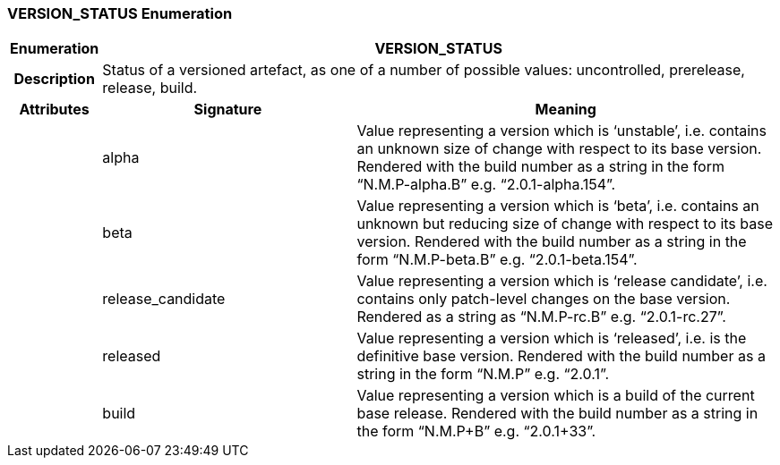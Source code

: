 === VERSION_STATUS Enumeration

[cols="^1,3,5"]
|===
h|*Enumeration*
2+^h|*VERSION_STATUS*

h|*Description*
2+a|Status of a versioned artefact, as one of a number of possible values: uncontrolled, prerelease, release, build.

h|*Attributes*
^h|*Signature*
^h|*Meaning*

h|
|alpha
a|Value representing a version which is ‘unstable’, i.e. contains an unknown size of change with respect to its base version. Rendered with the build number as a string in the form “N.M.P-alpha.B” e.g. “2.0.1-alpha.154”.

h|
|beta
a|Value representing a version which is ‘beta’, i.e. contains an unknown but reducing size of change with respect to its base version. Rendered with the build number as a string in the form “N.M.P-beta.B” e.g. “2.0.1-beta.154”.

h|
|release_candidate
a|Value representing a version which is ‘release candidate’, i.e. contains only patch-level changes on the base version. Rendered as a string as “N.M.P-rc.B” e.g. “2.0.1-rc.27”.

h|
|released
a|Value representing a version which is ‘released’, i.e. is the definitive base version. Rendered with the build number as a string in the form “N.M.P” e.g. “2.0.1”.

h|
|build
a|Value representing a version which is a build of the current base release. Rendered with the build number as a string in the form “N.M.P+B” e.g. “2.0.1+33”.
|===
